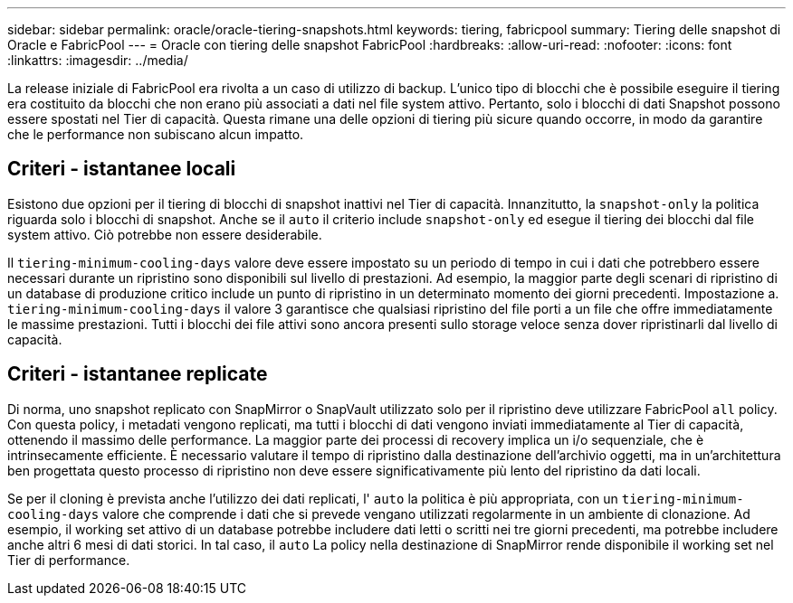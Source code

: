 ---
sidebar: sidebar 
permalink: oracle/oracle-tiering-snapshots.html 
keywords: tiering, fabricpool 
summary: Tiering delle snapshot di Oracle e FabricPool 
---
= Oracle con tiering delle snapshot FabricPool
:hardbreaks:
:allow-uri-read: 
:nofooter: 
:icons: font
:linkattrs: 
:imagesdir: ../media/


[role="lead"]
La release iniziale di FabricPool era rivolta a un caso di utilizzo di backup. L'unico tipo di blocchi che è possibile eseguire il tiering era costituito da blocchi che non erano più associati a dati nel file system attivo. Pertanto, solo i blocchi di dati Snapshot possono essere spostati nel Tier di capacità. Questa rimane una delle opzioni di tiering più sicure quando occorre, in modo da garantire che le performance non subiscano alcun impatto.



== Criteri - istantanee locali

Esistono due opzioni per il tiering di blocchi di snapshot inattivi nel Tier di capacità. Innanzitutto, la `snapshot-only` la politica riguarda solo i blocchi di snapshot. Anche se il `auto` il criterio include `snapshot-only` ed esegue il tiering dei blocchi dal file system attivo. Ciò potrebbe non essere desiderabile.

Il `tiering-minimum-cooling-days` valore deve essere impostato su un periodo di tempo in cui i dati che potrebbero essere necessari durante un ripristino sono disponibili sul livello di prestazioni. Ad esempio, la maggior parte degli scenari di ripristino di un database di produzione critico include un punto di ripristino in un determinato momento dei giorni precedenti. Impostazione a. `tiering-minimum-cooling-days` il valore 3 garantisce che qualsiasi ripristino del file porti a un file che offre immediatamente le massime prestazioni. Tutti i blocchi dei file attivi sono ancora presenti sullo storage veloce senza dover ripristinarli dal livello di capacità.



== Criteri - istantanee replicate

Di norma, uno snapshot replicato con SnapMirror o SnapVault utilizzato solo per il ripristino deve utilizzare FabricPool `all` policy. Con questa policy, i metadati vengono replicati, ma tutti i blocchi di dati vengono inviati immediatamente al Tier di capacità, ottenendo il massimo delle performance. La maggior parte dei processi di recovery implica un i/o sequenziale, che è intrinsecamente efficiente. È necessario valutare il tempo di ripristino dalla destinazione dell'archivio oggetti, ma in un'architettura ben progettata questo processo di ripristino non deve essere significativamente più lento del ripristino da dati locali.

Se per il cloning è prevista anche l'utilizzo dei dati replicati, l' `auto` la politica è più appropriata, con un `tiering-minimum-cooling-days` valore che comprende i dati che si prevede vengano utilizzati regolarmente in un ambiente di clonazione. Ad esempio, il working set attivo di un database potrebbe includere dati letti o scritti nei tre giorni precedenti, ma potrebbe includere anche altri 6 mesi di dati storici. In tal caso, il `auto` La policy nella destinazione di SnapMirror rende disponibile il working set nel Tier di performance.
